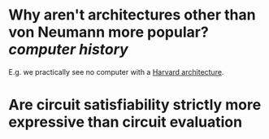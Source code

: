 * Why aren't architectures other than von Neumann more popular? [[computer history]]
E.g. we practically see no computer with a [[https://en.wikipedia.org/wiki/Harvard_architecture][Harvard architecture]].
* Are circuit satisfiability strictly more expressive than circuit evaluation
